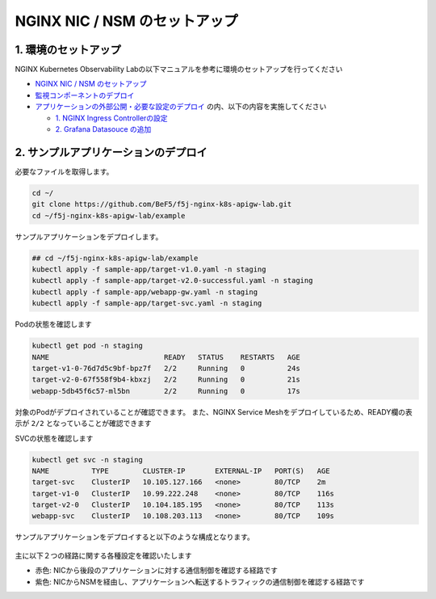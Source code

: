 NGINX NIC / NSM のセットアップ
####

1. 環境のセットアップ
====
NGINX Kubernetes Observability Labの以下マニュアルを参考に環境のセットアップを行ってください

- `NGINX NIC / NSM のセットアップ <https://f5j-nginx-k8s-observability.readthedocs.io/en/latest/class1/module02/module02.html>`__
- `監視コンポーネントのデプロイ <https://f5j-nginx-k8s-observability.readthedocs.io/en/latest/class1/module03/module03.html>`__
- `アプリケーションの外部公開・必要な設定のデプロイ <https://f5j-nginx-k8s-observability.readthedocs.io/en/latest/class1/module04/module04.html>`__ の内、以下の内容を実施してください

  - `1. NGINX Ingress Controllerの設定 <https://f5j-nginx-k8s-observability.readthedocs.io/en/latest/class1/module04/module04.html#nginx-ingress-controller>`__
  - `2. Grafana Datasouce の追加 <https://f5j-nginx-k8s-observability.readthedocs.io/en/latest/class1/module04/module04.html#grafana-datasouce>`__

2. サンプルアプリケーションのデプロイ
====

必要なファイルを取得します。

.. code-block:: cmdin
  
  cd ~/
  git clone https://github.com/BeF5/f5j-nginx-k8s-apigw-lab.git
  cd ~/f5j-nginx-k8s-apigw-lab/example

サンプルアプリケーションをデプロイします。

.. code-block:: cmdin

  ## cd ~/f5j-nginx-k8s-apigw-lab/example
  kubectl apply -f sample-app/target-v1.0.yaml -n staging
  kubectl apply -f sample-app/target-v2.0-successful.yaml -n staging
  kubectl apply -f sample-app/webapp-gw.yaml -n staging
  kubectl apply -f sample-app/target-svc.yaml -n staging

Podの状態を確認します

.. code-block:: cmdin

  kubectl get pod -n staging
  NAME                           READY   STATUS    RESTARTS   AGE
  target-v1-0-76d7d5c9bf-bpz7f   2/2     Running   0          24s
  target-v2-0-67f558f9b4-kbxzj   2/2     Running   0          21s
  webapp-5db45f6c57-ml5bn        2/2     Running   0          17s

対象のPodがデプロイされていることが確認できます。
また、NGINX Service Meshをデプロイしているため、READY欄の表示が ``2/2`` となっていることが確認できます

SVCの状態を確認します

.. code-block:: cmdin

  kubectl get svc -n staging
  NAME          TYPE        CLUSTER-IP       EXTERNAL-IP   PORT(S)   AGE
  target-svc    ClusterIP   10.105.127.166   <none>        80/TCP    2m
  target-v1-0   ClusterIP   10.99.222.248    <none>        80/TCP    116s
  target-v2-0   ClusterIP   10.104.185.195   <none>        80/TCP    113s
  webapp-svc    ClusterIP   10.108.203.113   <none>        80/TCP    109s


サンプルアプリケーションをデプロイすると以下のような構成となります。

   .. image:: ./media/nic-nsm-sample-app.png
      :width: 400

主に以下２つの経路に関する各種設定を確認いたします

- ``赤色``: NICから後段のアプリケーションに対する通信制御を確認する経路です
- ``紫色``: NICからNSMを経由し、アプリケーションへ転送するトラフィックの通信制御を確認する経路です
